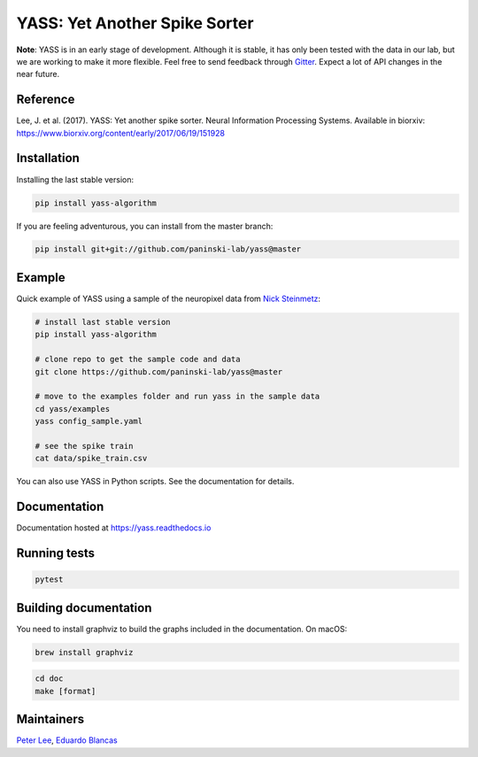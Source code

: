YASS: Yet Another Spike Sorter
================================


.. image:: https://travis-ci.org/paninski-lab/yass.svg?branch=master
    :target: https://travis-ci.org/paninski-lab/yass


.. image:: https://readthedocs.org/projects/yass/badge/?version=latest
    :target: http://yass.readthedocs.io/en/latest/?badge=latest


.. image:: https://badges.gitter.im/paninski-lab/yass.svg
    :target: https://gitter.im/paninski-lab/yass?utm_source=badge&utm_medium=badge&utm_campaign=pr-badge


**Note**: YASS is in an early stage of development. Although it is stable, it has only been tested
with the data in our lab, but we are working to make it more flexible. Feel free to send
feedback through `Gitter`_. Expect a lot of API changes in the near future.

.. _Gitter: https://gitter.im/paninski-lab/yass

Reference
---------

Lee, J. et al. (2017). YASS: Yet another spike sorter. Neural Information Processing Systems. Available in biorxiv: https://www.biorxiv.org/content/early/2017/06/19/151928


Installation
------------

Installing the last stable version:


.. code-block:: shell

   pip install yass-algorithm


If you are feeling adventurous, you can install from the master branch:


.. code-block:: shell

    pip install git+git://github.com/paninski-lab/yass@master

Example
-------

Quick example of YASS using a sample of the neuropixel data from `Nick
Steinmetz`_:

.. _Nick Steinmetz: http://data.cortexlab.net/singlePhase3/

.. code-block:: shell

    # install last stable version
    pip install yass-algorithm

    # clone repo to get the sample code and data
    git clone https://github.com/paninski-lab/yass@master

    # move to the examples folder and run yass in the sample data
    cd yass/examples
    yass config_sample.yaml

    # see the spike train
    cat data/spike_train.csv


You can also use YASS in Python scripts. See the documentation for details.


Documentation
-------------

Documentation hosted at `https://yass.readthedocs.io`_


.. _https://yass.readthedocs.io: https://yass.readthedocs.io

Running tests
-------------

.. code-block:: shell

    pytest


Building documentation
----------------------

You need to install graphviz to build the graphs included in the documentation. On macOS:


.. code-block:: shell

    brew install graphviz


.. code-block:: shell

    cd doc
    make [format]


Maintainers
-----------

`Peter Lee`_, `Eduardo Blancas`_



.. _Peter Lee: https://github.com/pjl4303
.. _Eduardo Blancas: https://edublancas.github.io/
